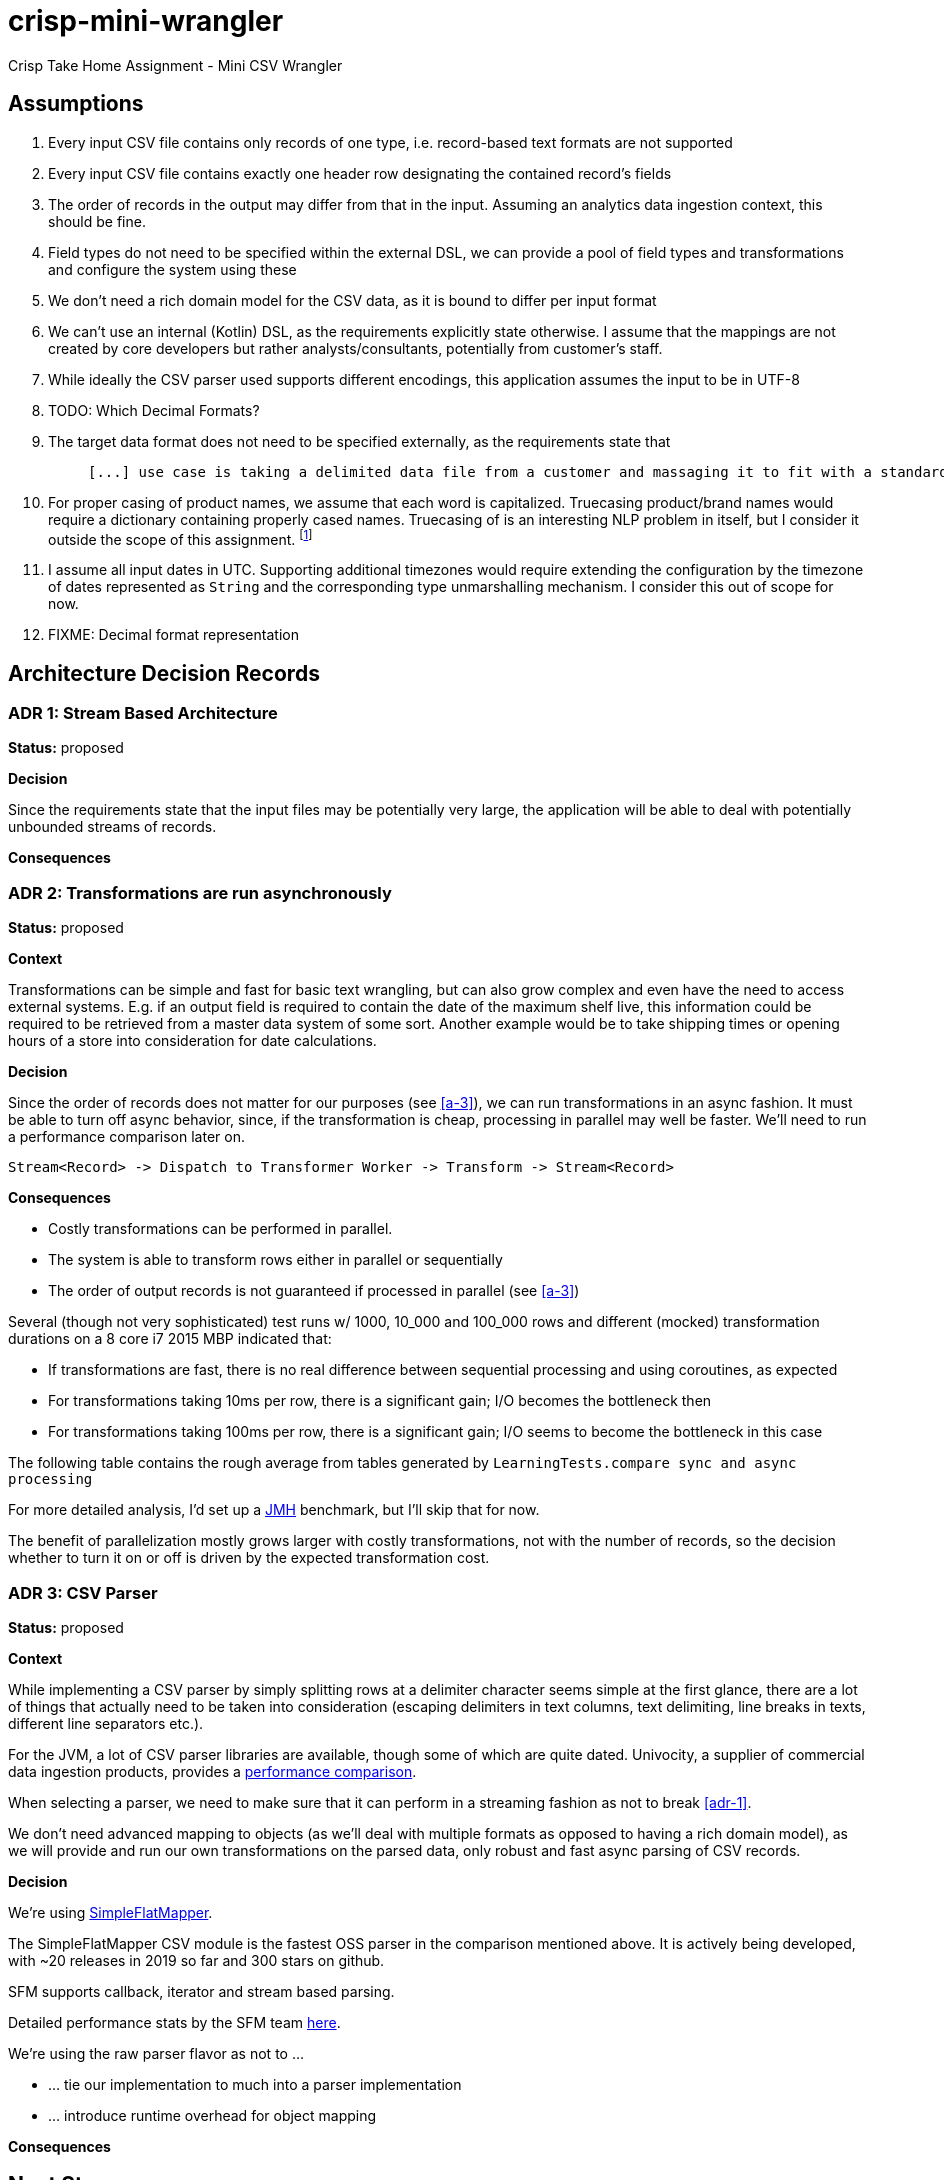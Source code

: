 = crisp-mini-wrangler

Crisp Take Home Assignment - Mini CSV Wrangler


== Assumptions

. [[a-1]]Every input CSV file contains only records of one type, i.e. record-based text formats are not supported
. [[a-2]]Every input CSV file contains exactly one header row designating the contained record's fields
. [[a-3]]The order of records in the output may differ from that in the input. Assuming an analytics data ingestion context, this should be fine.
. [[a-4]]Field types do not need to be specified within the external DSL, we can provide a pool of field types and transformations and configure the system using these
. [[a-5]]We don't need a rich domain model for the CSV data, as it is bound to differ per input format
. [[a-6]]We can't use an internal (Kotlin) DSL, as the requirements explicitly state otherwise. I assume that the mappings are not
created by core developers but rather analysts/consultants, potentially from customer's staff.
. [[a-7]]While ideally the CSV parser used supports different encodings, this application assumes the input to be in UTF-8
. [[a-8]]TODO: Which Decimal Formats?
. [[a-9]]The target data format does not need to be specified externally, as the requirements state that
+
[quote]
____
 [...] use case is taking a delimited data file from a customer and massaging it to fit with a standardized schema [...]
____
. [[a-10]]For proper casing of product names, we assume that each word is capitalized.  Truecasing product/brand names would require a dictionary containing properly cased names.
Truecasing of is an interesting NLP problem in itself, but I consider it outside the scope of this assignment.
footnote:[I once built a (pretty specific) true casing tool that scraped existing data from a product catalog website, put the words into an Aspell dictionary
and checked/corrected all uppercase product names against it. Random pointers, just for reference:
tRuEcasIng paper: http://delivery.acm.org/10.1145/1080000/1075116/p152-lita.pdf?ip=95.91.254.50&id=1075116&acc=OPEN&key=4D4702B0C3E38B35%2E4D4702B0C3E38B35%2E4D4702B0C3E38B35%2E6D218144511F3437&__acm__=1567268373_f3b20cc8a2b5af687c026079519d467d,
A Rust implementation: https://github.com/despawnerer/truecase,
A writeup on truecasing methods: https://towardsdatascience.com/truecasing-in-natural-language-processing-12c4df086c21
]
. [[a-11]] I assume all input dates in UTC. Supporting additional timezones would require extending the configuration
by the timezone of dates represented as `String` and the corresponding type unmarshalling mechanism. I consider this out
of scope for now.
. [[a-12]] FIXME: Decimal format representation


== Architecture Decision Records

=== [[adr-1]]ADR 1: Stream Based Architecture

**Status:** proposed

**Decision**

Since the requirements state that the input files may be potentially very large, the application will be able
to deal with potentially unbounded streams of records.

**Consequences**

=== [[adr-2]]ADR 2: Transformations are run asynchronously

**Status:** proposed

**Context**

Transformations can be simple and fast for basic text wrangling, but can also grow complex and even
have the need to access external systems. E.g. if an output field is required to contain the date of the
maximum shelf live, this information could be required to be retrieved from a master data system of some
sort. Another example would be to take shipping times or opening hours of a store into consideration for date
calculations.

**Decision**

Since the order of records does not matter for our purposes (see <<a-3>>), we can run transformations
in an async fashion.
It must be able to turn off async behavior, since, if the transformation is cheap, processing in parallel may well be faster.
We'll need to run a performance comparison later on.

```
Stream<Record> -> Dispatch to Transformer Worker -> Transform -> Stream<Record>

```

**Consequences**

* Costly transformations can be performed in parallel.
* The system is able to transform rows either in parallel or sequentially
* The order of output records is not guaranteed if processed in parallel (see <<a-3>>)

Several (though not very sophisticated) test runs w/ 1000, 10_000 and 100_000 rows and
different (mocked) transformation durations on a 8 core i7 2015 MBP indicated that:

* If transformations are fast, there is no real difference between sequential processing and using coroutines, as expected
* For transformations taking 10ms per row, there is a significant gain; I/O becomes the bottleneck then
* For transformations taking 100ms per row, there is a significant gain; I/O seems to become the bottleneck in this case

The following table contains the rough average from tables generated by `LearningTests.compare sync and async processing`



For more detailed analysis, I'd set up a https://openjdk.java.net/projects/code-tools/jmh/[JMH] benchmark, but I'll skip that for now.

The benefit of parallelization mostly grows larger with costly transformations,
not with the number of records, so the decision whether to turn it on or off
is driven by the expected transformation cost.


=== [[adr-3]]ADR 3: CSV Parser

**Status:** proposed

**Context**

While implementing a CSV parser by simply splitting rows at a delimiter character seems
simple at the first glance, there are a lot of things that actually need to be taken into
consideration (escaping delimiters in text columns, text delimiting, line breaks in texts, different line separators etc.).

For the JVM, a lot of CSV parser libraries are available, though some of which are quite dated. Univocity, a supplier of commercial
data ingestion products, provides a https://github.com/uniVocity/csv-parsers-comparison#jdk-8[performance comparison].

When selecting a parser, we need to make sure that it can perform in a streaming fashion as not to break <<adr-1>>.

We don't need advanced mapping to objects (as we'll deal with multiple formats as opposed to having a rich domain model),
as we will provide and run our own transformations on the parsed data, only robust and fast async parsing of CSV records.

**Decision**

We're using https://simpleflatmapper.org/0101-getting-started-csv.html[SimpleFlatMapper].

The SimpleFlatMapper CSV module is the fastest OSS parser in the comparison mentioned above.
It is actively being developed, with ~20 releases in 2019 so far and 300 stars on github.

SFM supports callback, iterator and stream based parsing.

Detailed performance stats by the SFM team https://simpleflatmapper.org/12-csv-performance.html[here].

We're using the raw parser flavor as not to ...

* ... tie our implementation to much into a parser implementation
* ... introduce runtime overhead for object mapping


**Consequences**


== Next Steps

